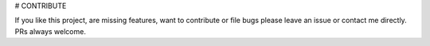 # CONTRIBUTE

If you like this project, are missing features, want to contribute or file bugs please leave an issue or contact me directly. PRs always welcome.